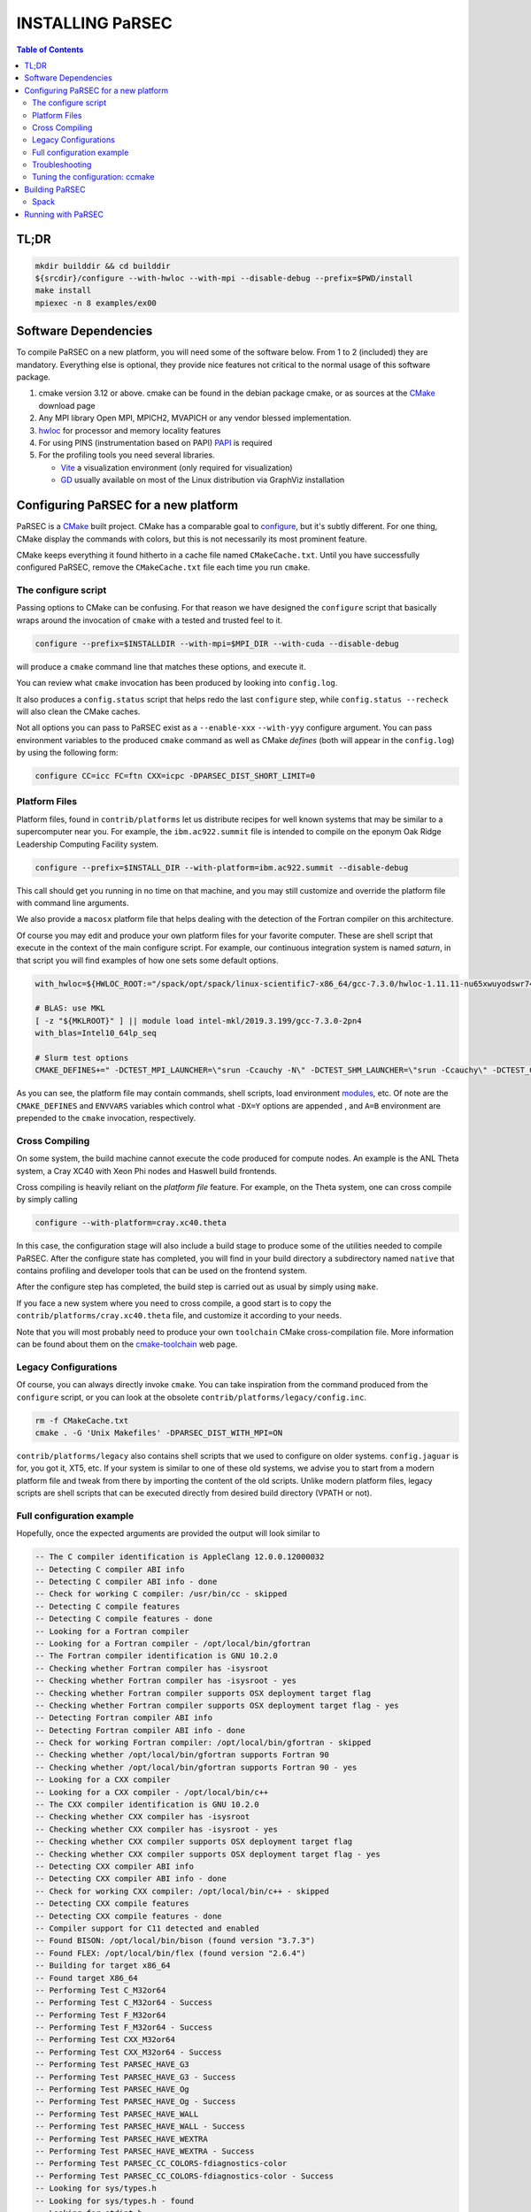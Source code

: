 =================
INSTALLING PaRSEC
=================

.. contents:: Table of Contents


TL;DR
=====

.. code:: bash

  mkdir builddir && cd builddir
  ${srcdir}/configure --with-hwloc --with-mpi --disable-debug --prefix=$PWD/install
  make install
  mpiexec -n 8 examples/ex00


Software Dependencies
=====================

To compile PaRSEC on a new platform, you will need some of the software
below. From 1 to 2 (included) they are mandatory. Everything else is
optional, they provide nice features not critical to the normal usage
of this software package.

1. cmake version 3.12 or above. cmake can be found in the debian
   package cmake, or as sources at the CMake_ download page
2. Any MPI library Open MPI, MPICH2, MVAPICH or any vendor blessed
   implementation.
3. hwloc_ for processor and memory locality features
4. For using PINS (instrumentation based on PAPI) PAPI_ is required
5. For the profiling tools you need several libraries.

   - Vite_ a visualization environment (only required for visualization)
   - GD_ usually available on most of the Linux distribution via GraphViz
     installation

.. _CMake: http://www.cmake.org/
.. _hwloc: http://www.open-mpi.org/projects/hwloc/
.. _PAPI: http://icl.cs.utk.edu/papi/
.. _Vite: https://gforge.inria.fr/projects/vite/
.. _GD: http://www.graphviz.org/


Configuring PaRSEC for a new platform
=====================================

PaRSEC is a CMake_ built project. CMake has a comparable goal to
configure_, but it's subtly different. For one thing, CMake display the
commands with colors, but this is not necessarily its most prominent
feature.

CMake keeps everything it found hitherto in a cache file named
``CMakeCache.txt``. Until you have successfully configured PaRSEC,
remove the ``CMakeCache.txt`` file each time you run ``cmake``.

.. _configure: https://www.gnu.org/software/autoconf/


The configure script
--------------------

Passing options to CMake can be confusing. For that reason we have
designed the ``configure`` script that basically wraps around the
invocation of ``cmake`` with a tested and trusted feel to it.

.. code:: bash

  configure --prefix=$INSTALLDIR --with-mpi=$MPI_DIR --with-cuda --disable-debug

will produce a ``cmake`` command line that matches these options,
and execute it.

You can review what ``cmake`` invocation has been produced by looking
into ``config.log``.

It also produces a ``config.status`` script that helps redo the last
``configure`` step, while ``config.status --recheck`` will also clean
the CMake caches.

Not all options you can pass to PaRSEC exist as a ``--enable-xxx``
``--with-yyy`` configure argument. You can pass environment variables
to the produced ``cmake`` command as well as CMake *defines* (both
will appear in the ``config.log``) by using the following form:

.. code:: bash

    configure CC=icc FC=ftn CXX=icpc -DPARSEC_DIST_SHORT_LIMIT=0


Platform Files
--------------

Platform files, found in ``contrib/platforms`` let us distribute recipes
for well known systems that may be similar to a supercomputer near you.
For example, the ``ibm.ac922.summit`` file is intended to compile on the
eponym Oak Ridge Leadership Computing Facility system.

.. code:: bash

  configure --prefix=$INSTALL_DIR --with-platform=ibm.ac922.summit --disable-debug

This call should get you running in no time on that machine, and you
may still customize and override the platform file with command line
arguments.

We also provide a ``macosx`` platform file that helps dealing with the
detection of the Fortran compiler on this architecture.

Of course you may edit and produce your own platform files for your
favorite computer. These are shell script that execute in the context
of the main configure script. For example, our continuous integration
system is named *saturn*, in that script you will find examples of
how one sets some default options.

.. code:: bash

  with_hwloc=${HWLOC_ROOT:="/spack/opt/spack/linux-scientific7-x86_64/gcc-7.3.0/hwloc-1.11.11-nu65xwuyodswr74llx3ymi67hgd6vmwe"}

  # BLAS: use MKL
  [ -z "${MKLROOT}" ] || module load intel-mkl/2019.3.199/gcc-7.3.0-2pn4
  with_blas=Intel10_64lp_seq

  # Slurm test options
  CMAKE_DEFINES+=" -DCTEST_MPI_LAUNCHER=\"srun -Ccauchy -N\" -DCTEST_SHM_LAUNCHER=\"srun -Ccauchy\" -DCTEST_CUDA_LAUNCHER_OPTIONS=-Cgtx1060"

As you can see, the platform file may contain commands, shell scripts,
load environment modules_, etc. Of note are the ``CMAKE_DEFINES`` and
``ENVVARS`` variables which control what ``-DX=Y`` options are appended
, and ``A=B`` environment are prepended to the ``cmake`` invocation,
respectively.


Cross Compiling
---------------

On some system, the build machine cannot execute the code produced for
compute nodes. An example is the ANL Theta system, a Cray XC40
with Xeon Phi nodes and Haswell build frontends.

Cross compiling is heavily reliant on the *platform file* feature.
For example, on the Theta system, one can cross compile by simply
calling

.. code:: bash

  configure --with-platform=cray.xc40.theta

In this case, the configuration stage will also include a build stage
to produce some of the utilities needed to compile PaRSEC. After
the configure state has completed, you will find in your build directory
a subdirectory named ``native`` that contains profiling and developer
tools that can be used on the frontend system.

After the configure step has completed, the build step is carried out
as usual by simply using ``make``.

If you face a new system where you need to cross compile, a good start
is to copy the ``contrib/platforms/cray.xc40.theta`` file, and
customize it according to your needs.

Note that you will most probably need to produce your own ``toolchain``
CMake cross-compilation file. More information can be found about them
on the cmake-toolchain_ web page.

.. _cmake-toolchain: https://cmake.org/cmake/help/v3.14/manual/cmake-toolchains.7.html?highlight=cross


Legacy Configurations
---------------------

Of course, you can always directly invoke ``cmake``. You can take
inspiration from the command produced from the ``configure`` script,
or you can look at the obsolete ``contrib/platforms/legacy/config.inc``.

.. code:: bash

  rm -f CMakeCache.txt
  cmake . -G 'Unix Makefiles' -DPARSEC_DIST_WITH_MPI=ON

``contrib/platforms/legacy`` also contains shell scripts that we used to
configure on older systems. ``config.jaguar`` is for, you got it, XT5,
etc. If your system is similar to one of these old systems, we advise
you to start from a modern platform file and tweak from there by importing
the content of the old scripts. Unlike modern platform files, legacy
scripts are shell scripts that can be executed directly from desired
build directory (VPATH or not).


Full configuration example
--------------------------

Hopefully, once the expected arguments are provided the output will look similar to

.. code:: console

  -- The C compiler identification is AppleClang 12.0.0.12000032
  -- Detecting C compiler ABI info
  -- Detecting C compiler ABI info - done
  -- Check for working C compiler: /usr/bin/cc - skipped
  -- Detecting C compile features
  -- Detecting C compile features - done
  -- Looking for a Fortran compiler
  -- Looking for a Fortran compiler - /opt/local/bin/gfortran
  -- The Fortran compiler identification is GNU 10.2.0
  -- Checking whether Fortran compiler has -isysroot
  -- Checking whether Fortran compiler has -isysroot - yes
  -- Checking whether Fortran compiler supports OSX deployment target flag
  -- Checking whether Fortran compiler supports OSX deployment target flag - yes
  -- Detecting Fortran compiler ABI info
  -- Detecting Fortran compiler ABI info - done
  -- Check for working Fortran compiler: /opt/local/bin/gfortran - skipped
  -- Checking whether /opt/local/bin/gfortran supports Fortran 90
  -- Checking whether /opt/local/bin/gfortran supports Fortran 90 - yes
  -- Looking for a CXX compiler
  -- Looking for a CXX compiler - /opt/local/bin/c++
  -- The CXX compiler identification is GNU 10.2.0
  -- Checking whether CXX compiler has -isysroot
  -- Checking whether CXX compiler has -isysroot - yes
  -- Checking whether CXX compiler supports OSX deployment target flag
  -- Checking whether CXX compiler supports OSX deployment target flag - yes
  -- Detecting CXX compiler ABI info
  -- Detecting CXX compiler ABI info - done
  -- Check for working CXX compiler: /opt/local/bin/c++ - skipped
  -- Detecting CXX compile features
  -- Detecting CXX compile features - done
  -- Compiler support for C11 detected and enabled
  -- Found BISON: /opt/local/bin/bison (found version "3.7.3")
  -- Found FLEX: /opt/local/bin/flex (found version "2.6.4")
  -- Building for target x86_64
  -- Found target X86_64
  -- Performing Test C_M32or64
  -- Performing Test C_M32or64 - Success
  -- Performing Test F_M32or64
  -- Performing Test F_M32or64 - Success
  -- Performing Test CXX_M32or64
  -- Performing Test CXX_M32or64 - Success
  -- Performing Test PARSEC_HAVE_G3
  -- Performing Test PARSEC_HAVE_G3 - Success
  -- Performing Test PARSEC_HAVE_Og
  -- Performing Test PARSEC_HAVE_Og - Success
  -- Performing Test PARSEC_HAVE_WALL
  -- Performing Test PARSEC_HAVE_WALL - Success
  -- Performing Test PARSEC_HAVE_WEXTRA
  -- Performing Test PARSEC_HAVE_WEXTRA - Success
  -- Performing Test PARSEC_CC_COLORS-fdiagnostics-color
  -- Performing Test PARSEC_CC_COLORS-fdiagnostics-color - Success
  -- Looking for sys/types.h
  -- Looking for sys/types.h - found
  -- Looking for stdint.h
  -- Looking for stdint.h - found
  -- Looking for stddef.h
  -- Looking for stddef.h - found
  -- Check size of __int128_t
  -- Check size of __int128_t - done
  -- Performing Test PARSEC_COMPILER_C11_COMPLIANT
  -- Performing Test PARSEC_COMPILER_C11_COMPLIANT - Success
  -- Performing Test PARSEC_STDC_HAVE_C11_ATOMICS
  -- Performing Test PARSEC_STDC_HAVE_C11_ATOMICS - Success
  -- Looking for include file stdatomic.h
  -- Looking for include file stdatomic.h - found
  -- Performing Test PARSEC_ATOMIC_USE_C11_32
  -- Performing Test PARSEC_ATOMIC_USE_C11_32 - Success
  -- Performing Test PARSEC_ATOMIC_USE_C11_64
  -- Performing Test PARSEC_ATOMIC_USE_C11_64 - Success
  -- Performing Test PARSEC_ATOMIC_USE_C11_128
  -- Performing Test PARSEC_ATOMIC_USE_C11_128 - Success
  -- 	 support for 32 bits atomics - found
  -- 	 support for 64 bits atomics - found
  -- 	 support for 128 bits atomics - found
  -- Looking for pthread.h
  -- Looking for pthread.h - found
  -- Performing Test CMAKE_HAVE_LIBC_PTHREAD
  -- Performing Test CMAKE_HAVE_LIBC_PTHREAD - Success
  -- Found Threads: TRUE
  -- Looking for pthread_getspecific
  -- Looking for pthread_getspecific - found
  -- Looking for pthread_barrier_init
  -- Looking for pthread_barrier_init - not found
  -- Looking for pthread_barrier_init
  -- Looking for pthread_barrier_init - not found
  -- Looking for sched_setaffinity
  -- Looking for sched_setaffinity - not found
  -- Looking for sched_setaffinity in rt
  -- Looking for sched_setaffinity in rt - not found
  -- Performing Test PARSEC_HAVE_TIMESPEC_TV_NSEC
  -- Performing Test PARSEC_HAVE_TIMESPEC_TV_NSEC - Success
  -- Looking for clock_gettime in c
  -- Looking for clock_gettime in c - found
  -- Looking for include file stdarg.h
  -- Looking for include file stdarg.h - found
  -- Performing Test PARSEC_HAVE_VA_COPY
  -- Performing Test PARSEC_HAVE_VA_COPY - Success
  -- Performing Test PARSEC_HAVE_ATTRIBUTE_FORMAT_PRINTF
  -- Performing Test PARSEC_HAVE_ATTRIBUTE_FORMAT_PRINTF - Success
  -- Performing Test PARSEC_HAVE_THREAD_LOCAL
  -- Performing Test PARSEC_HAVE_THREAD_LOCAL - Success
  -- Looking for include file unistd.h
  -- Looking for include file unistd.h - found
  -- Looking for include file getopt.h
  -- Looking for include file getopt.h - found
  -- Looking for include file errno.h
  -- Looking for include file errno.h - found
  -- Looking for include file stddef.h
  -- Looking for include file stddef.h - found
  -- Looking for include file stdbool.h
  -- Looking for include file stdbool.h - found
  -- Looking for include file ctype.h
  -- Looking for include file ctype.h - found
  -- Looking for include file execinfo.h
  -- Looking for include file execinfo.h - found
  -- Looking for include file sys/mman.h
  -- Looking for include file sys/mman.h - found
  -- Looking for include file dlfcn.h
  -- Looking for include file dlfcn.h - found
  -- Looking for asprintf
  -- Looking for asprintf - found
  -- Looking for vasprintf
  -- Looking for vasprintf - found
  -- Looking for getopt_long
  -- Looking for getopt_long - found
  -- Looking for rand_r
  -- Looking for rand_r - found
  -- Looking for getline
  -- Looking for getline - found
  -- Looking for setenv
  -- Looking for setenv - found
  -- Looking for sysconf
  -- Looking for sysconf - found
  -- Performing Test PARSEC_HAVE_BUILTIN_CPU
  -- Performing Test PARSEC_HAVE_BUILTIN_CPU - Success
  -- Looking for getrusage
  -- Looking for getrusage - found
  -- Looking for RUSAGE_THREAD
  -- Looking for RUSAGE_THREAD - not found
  -- Looking for RUSAGE_THREAD
  -- Looking for RUSAGE_THREAD - not found
  -- Looking for include file limits.h
  -- Looking for include file limits.h - found
  -- Looking for include file string.h
  -- Looking for include file string.h - found
  -- Looking for include file libgen.h
  -- Looking for include file libgen.h - found
  -- Looking for include file complex.h
  -- Looking for include file complex.h - found
  -- Looking for include file sys/param.h
  -- Looking for include file sys/param.h - found
  -- Looking for include file sys/types.h
  -- Looking for include file sys/types.h - found
  -- Looking for include file syslog.h
  -- Looking for include file syslog.h - found
  -- Looking for include file valgrind/valgrind.h
  -- Looking for include file valgrind/valgrind.h - not found
  -- Performing Test PARSEC_HAVE_ATTRIBUTE_ALWAYS_INLINE
  -- Performing Test PARSEC_HAVE_ATTRIBUTE_ALWAYS_INLINE - Success
  -- Performing Test PARSEC_HAVE_ATTRIBUTE_VISIBILITY
  -- Performing Test PARSEC_HAVE_ATTRIBUTE_VISIBILITY - Success
  -- Performing Test PARSEC_HAVE_BUILTIN_EXPECT
  -- Performing Test PARSEC_HAVE_BUILTIN_EXPECT - Success
  -- Found HWLOC: /opt/local/lib/libhwloc.dylib
  -- Performing Test PARSEC_HAVE_HWLOC_PARENT_MEMBER
  -- Performing Test PARSEC_HAVE_HWLOC_PARENT_MEMBER - Success
  -- Performing Test PARSEC_HAVE_HWLOC_CACHE_ATTR
  -- Performing Test PARSEC_HAVE_HWLOC_CACHE_ATTR - Success
  -- Performing Test PARSEC_HAVE_HWLOC_OBJ_PU
  -- Performing Test PARSEC_HAVE_HWLOC_OBJ_PU - Success
  -- Looking for hwloc_bitmap_free in /opt/local/lib/libhwloc.dylib
  -- Looking for hwloc_bitmap_free in /opt/local/lib/libhwloc.dylib - found
  -- Found MPI_C: /opt/ompi/master/debug/lib/libmpi.dylib (found version "3.1")
  -- Found MPI_CXX: /opt/ompi/master/debug/lib/libmpi.dylib (found version "3.1")
  -- Found MPI_Fortran: /opt/ompi/master/debug/lib/libmpi_usempif08.dylib (found version "3.1")
  -- Found MPI: TRUE (found version "3.1")
  -- Looking for MPI_Type_create_resized
  -- Looking for MPI_Type_create_resized - found
  -- Looking for MPI_Comm_set_info
  -- Looking for MPI_Comm_set_info - found
  -- Performing Test PARSEC_HAVE_MPI_OVERTAKE
  -- Performing Test PARSEC_HAVE_MPI_OVERTAKE - Success
  CUDA_TOOLKIT_ROOT_DIR not found or specified
  -- Could NOT find CUDA (missing: CUDA_TOOLKIT_ROOT_DIR CUDA_NVCC_EXECUTABLE CUDA_INCLUDE_DIRS CUDA_CUDART_LIBRARY)
  -- Looking for include file Ayudame.h
  -- Looking for include file Ayudame.h - not found
  -- Looking for shm_open
  -- Looking for shm_open - found
  -- PARSEC Modular Component Architecture (MCA) discovery:
  -- -- Found Component `device'
  -- Module cuda not selectable: does not have CUDA
  -- ---- Module `device/template` is ignored (due to .ignore)
  -- -- Found Component `pins'
  -- Module alperf not selectable: PARSEC_PROF_TRACE disabled.
  -- ---- Module `iterators_checker' is ON
  -- Module papi not selectable: PARSEC_PROF_TRACE disabled.
  -- ---- Module `print_steals' is ON
  -- ---- Module `ptg_to_dtd' is ON
  -- Module task_profiler not selectable: PARSEC_PROF_TRACE disabled.
  -- -- Found Component `sched'
  -- ---- Module `ap' is ON
  -- ---- Module `gd' is ON
  -- ---- Module `ip' is ON
  -- ---- Module `lfq' is ON
  -- ---- Module `lhq' is ON
  -- ---- Module `ll' is ON
  -- ---- Module `ltq' is ON
  -- ---- Module `pbq' is ON
  -- ---- Module `rnd' is ON
  -- ---- Module `spq' is ON
  -- PARSEC Modular Component Architecture (MCA) discovery done.
  -- Detecting Fortran/C Interface
  -- Detecting Fortran/C Interface - Found GLOBAL and MODULE mangling
  -- Looking for erand48
  -- Looking for erand48 - found
  -- Looking for nrand48
  -- Looking for nrand48 - found
  -- Looking for lrand48
  -- Looking for lrand48 - found
  -- Looking for random
  -- Looking for random - found
  -- Looking for PARSEC_ATOMIC_HAS_ATOMIC_CAS_INT128
  -- Looking for PARSEC_ATOMIC_HAS_ATOMIC_CAS_INT128 - found
  -- Check size of parsec_lifo_t
  -- Check size of parsec_lifo_t - done
  -- Check offset of field lifo_private in structure 'struct{parsec_object_t super;uint8_t alignment;parsec_list_item_t*lifo_ghost;char lifo_private;}'
  -- Check offset of field lifo_private in structure struct{parsec_object_t super;uint8_t alignment;parsec_list_item_t*lifo_ghost;char lifo_private;} - done
  -- Internal PaRSEC uses CAS on int128_t. Reconfiguring parsec_options.h
  
  
  PkgConfig Configuration Flags:
    EXTRA_CFLAGS           =
    EXTRA_LDFLAGS          =
    EXTRA_INCLUDES         = /opt/local/include;/opt/ompi/master/debug/include
    EXTRA_LIBS             = -L/opt/local/lib/gcc10/gcc/x86_64-apple-darwin19/10.2.0;-L/opt/local/lib/gcc10;-L/Applications/Xcode.app/Contents/Developer/Platforms/MacOSX.platform/Developer/SDKs/MacOSX11.0.sdk/usr/lib;gfortran;gcc_ext.10.5;gcc;quadmath;m;/opt/local/lib/libhwloc.dylib;/opt/ompi/master/debug/lib/libmpi.dylib
  
  -- Configuring done
  -- Generating done
  -- Build files have been written to:

If this is done, congratulations, PaRSEC is configured and you're ready for
building and testing the system.


Troubleshooting
---------------

In the unlikely case something goes wrong, read carefully the error message. We
spend a significant amount of time trying to output something meaningful for you
and for us (in case you need help to debug/understand). If the output is not
helpful enough to fix the problem, you should contact us via the PaRSEC user
mailing list and provide the CMake command and the flags, the output as well as
the files CMakeFiles/CMakeError.log and CMakeFiles/CMakeOutput.log.

We use quite a few packages that are optional, don't panic if they are not found
during the configuration. However, some of them are critical for increasing the
performance (such as HWLOC).

Check that you have a working MPI somewhere accessible (``mpicc`` and ``mpirun`` should
be in your PATH, except on Cray systems where you should use the ``cc`` wrapper).

If you have strange behavior, check that you have a success line for one of the
possible atomic backends that make sense for your local environment (i.e.,
C11 or GNU atomics depending on GCC versions, XLC on BlueGene machines, etc.).
If not, the atomic operations will not work, and that is damageable for the good
operation of PaRSEC. Note how in the shown configuration below, it takes
several attempts to get the right flags to use 128 bits atomic operations, but
in the end all looks good here.

.. code:: console

  -- Found target X86_64
  ...
  -- Performing Test PARSEC_ATOMIC_USE_C11_128
  -- Performing Test PARSEC_ATOMIC_USE_C11_128 - Failed
  -- Performing Test PARSEC_ATOMIC_USE_C11_128
  -- Performing Test PARSEC_ATOMIC_USE_C11_128 - Failed
  -- Performing Test PARSEC_ATOMIC_USE_C11_128
  -- Performing Test PARSEC_ATOMIC_USE_C11_128 - Success
  --       support for 32 bits atomics - found
  --       support for 64 bits atomics - found
  --       support for 128 bits atomics - found

CMake behavior can be modified from what your environment variables contain.
For example environment modules_, a popular way to load software on Cray,
DOE and NERSC supercomputers, can set many variables that will change the
outcome of the CMake configuration stage.

CC
  to choose your C compiler
CFLAGS
  to change your C compilation flags
LDFLAGS
  to change your C linking flags
FC
  to choose your Fortran compiler
XXX_DIR
  CMake FindXXX will try this directory as a priority
XXX_ROOT
  CMake FindXXX will include this directory in the search

.. _modules: https://www.nersc.gov/users/software/user-environment/modules/


Tuning the configuration: ccmake
--------------------------------

When the configuration is successful, you can tune it using ccmake:

.. code: shell
  ccmake .

(notice the double c of ``ccmake``). This is an interactive tool, that lets you
choose the compilation parameters. Navigate with the arrows to the parameter you
want to change and hit enter to edit. Remember that any changes will be lost
when you invoke again a ``configure`` script.

Notable parameters are::

  PARSEC_DEBUG                    OFF (and all other PARSEC_DEBUG options)
  PARSEC_DIST_COLLECTIVES         ON
  PARSEC_DIST_WITH_MPI            ON
  PARSEC_GPU_WITH_CUDA            ON
  PARSEC_PROF_*                   OFF (all PARSEC_PROF_ flags off)

Using the *expert* mode (key 't' to toggle to expert mode), you can change other
useful options, like::

  CMAKE_C_FLAGS_RELEASE
  CMAKE_EXE_LINKER_FLAGS_RELEASE
  CMAKE_Fortran_FLAGS_RELEASE
  CMAKE_VERBOSE_MAKEFILE

And others to change the path to some compilers, for example. The
``CMAKE_VERBOSE_MAKEFILE`` option, when turned ``ON``, will display the command run when
compiling, which can help debugging configuration mistakes.  When you have set
all the options you want in ccmake, type 'c' to configure again, and 'g' to
generate the files. If you entered wrong values in some fields, ccmake will
complain at 'c' time.


Building PaRSEC
===============

If the configuration was good, compilation should be as simple and
fancy as ``make``. To debug issues, use ``make VERBOSE=1`` or turn the
``CMAKE_VERBOSE_MAKEFILE`` option to ``ON`` using ``ccmake``. Check
your compilation lines, and adapt your configuration options accordingly.

Spack
-----

Some DOE sites are exploring the use of Spack_ to install software. You
can integrate PaRSEC in a Spack environment by using the provided
configurations in ``contrib/spack``. See the Readme there for more details.


Running with PaRSEC
===================

.. code:: bash

  mpiexec -n 8 ./some_parsec_app

______

--
Happy hacking,
  The PaRSEC team.

